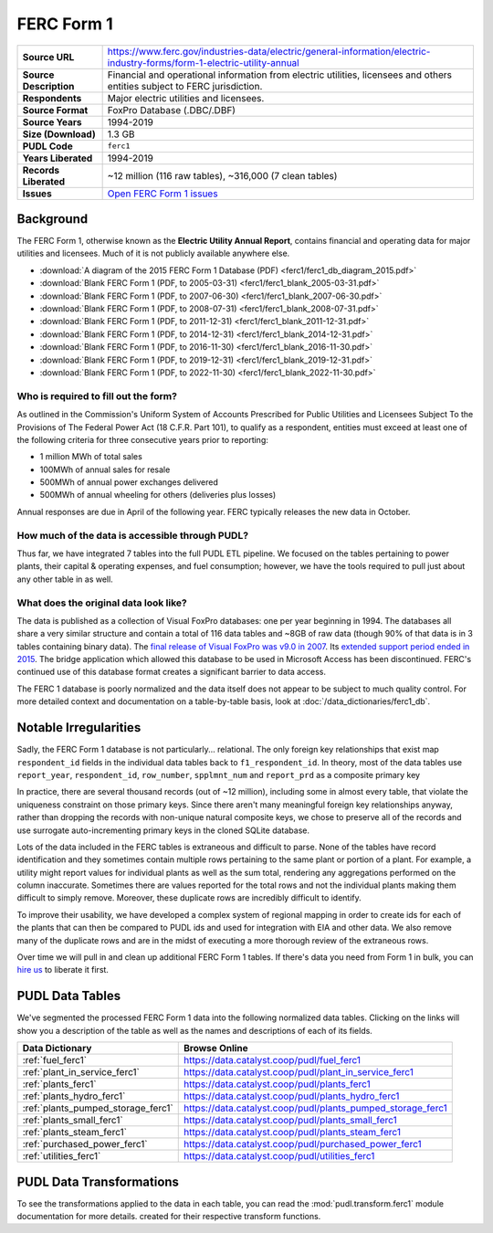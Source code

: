 ===============================================================================
FERC Form 1
===============================================================================

.. list-table::
   :widths: auto
   :header-rows: 0
   :stub-columns: 1

   * - Source URL
     - https://www.ferc.gov/industries-data/electric/general-information/electric-industry-forms/form-1-electric-utility-annual
   * - Source Description
     - Financial and operational information from electric utilities,
       licensees and others entities subject to FERC jurisdiction.
   * - Respondents
     - Major electric utilities and licensees.
   * - Source Format
     - FoxPro Database (.DBC/.DBF)
   * - Source Years
     - 1994-2019
   * - Size (Download)
     - 1.3 GB
   * - PUDL Code
     - ``ferc1``
   * - Years Liberated
     - 1994-2019
   * - Records Liberated
     - ~12 million (116 raw tables), ~316,000 (7 clean tables)
   * - Issues
     - `Open FERC Form 1 issues <https://github.com/catalyst-cooperative/pudl/issues?q=is%3Aissue+is%3Aopen+label%3Aferc1>`__


Background
^^^^^^^^^^

The FERC Form 1, otherwise known as the **Electric Utility Annual Report**, contains
financial and operating data for major utilities and licensees. Much of it is not
publicly available anywhere else.

* :download:`A diagram of the 2015 FERC Form 1 Database (PDF)
  <ferc1/ferc1_db_diagram_2015.pdf>`
* :download:`Blank FERC Form 1 (PDF, to 2005-03-31) <ferc1/ferc1_blank_2005-03-31.pdf>`
* :download:`Blank FERC Form 1 (PDF, to 2007-06-30) <ferc1/ferc1_blank_2007-06-30.pdf>`
* :download:`Blank FERC Form 1 (PDF, to 2008-07-31) <ferc1/ferc1_blank_2008-07-31.pdf>`
* :download:`Blank FERC Form 1 (PDF, to 2011-12-31) <ferc1/ferc1_blank_2011-12-31.pdf>`
* :download:`Blank FERC Form 1 (PDF, to 2014-12-31) <ferc1/ferc1_blank_2014-12-31.pdf>`
* :download:`Blank FERC Form 1 (PDF, to 2016-11-30) <ferc1/ferc1_blank_2016-11-30.pdf>`
* :download:`Blank FERC Form 1 (PDF, to 2019-12-31) <ferc1/ferc1_blank_2019-12-31.pdf>`
* :download:`Blank FERC Form 1 (PDF, to 2022-11-30) <ferc1/ferc1_blank_2022-11-30.pdf>`


Who is required to fill out the form?
-------------------------------------

As outlined in the Commission's Uniform System of Accounts Prescribed for Public
Utilities and Licensees Subject To the Provisions of The Federal Power Act (18 C.F.R.
Part 101), to qualify as a respondent, entities must exceed at least one of the
following criteria for three consecutive years prior to reporting:

* 1 million MWh of total sales
* 100MWh of annual sales for resale
* 500MWh of annual power exchanges delivered
* 500MWh of annual wheeling for others (deliveries plus losses)

Annual responses are due in April of the following year. FERC typically releases the
new data in October.

How much of the data is accessible through PUDL?
------------------------------------------------

Thus far, we have integrated 7 tables into the full PUDL ETL pipeline. We
focused on the tables pertaining to power plants, their capital & operating
expenses, and fuel consumption; however, we have the tools required to pull
just about any other table in as well.


What does the original data look like?
--------------------------------------

.. seealso::

    Explore the full FERC Form 1 dataset at: https://data.catalyst.coop/ferc1

The data is published as a collection of Visual FoxPro databases: one per year
beginning in 1994. The databases all share a very similar structure and contain a total
of 116 data tables and ~8GB of raw data (though 90% of that data is in 3 tables
containing binary data). The `final release of Visual FoxPro was v9.0 in 2007
<https://en.wikipedia.org/wiki/Visual_FoxPro>`__. Its `extended support period ended
in 2015 <https://www.foxpro.co.uk/foxpro-end-of-life-and-you/>`__. The bridge
application which allowed this database to be used in Microsoft Access has been
discontinued. FERC's continued use of this database format creates a significant
barrier to data access.

The FERC 1 database is poorly normalized and the data itself does not appear
to be subject to much quality control. For more detailed context and
documentation on a table-by-table basis, look at
:doc:`/data_dictionaries/ferc1_db`.

Notable Irregularities
^^^^^^^^^^^^^^^^^^^^^^
Sadly, the FERC Form 1 database is not particularly... relational. The only
foreign key relationships that exist map ``respondent_id`` fields in the
individual data tables back to ``f1_respondent_id``. In theory, most of the
data tables use ``report_year``, ``respondent_id``, ``row_number``,
``spplmnt_num`` and ``report_prd`` as a composite primary key


In practice, there are several thousand records (out of ~12 million), including some
in almost every table, that violate the uniqueness constraint on those primary keys.
Since there aren't many meaningful foreign key relationships anyway, rather than
dropping the records with non-unique natural composite keys, we chose to preserve all
of the records and use surrogate auto-incrementing primary keys in the cloned SQLite
database.

Lots of the data included in the FERC tables is extraneous and difficult to parse. None
of the tables have record identification and they sometimes contain multiple rows
pertaining to the same plant or portion of a plant. For example, a utility might report
values for individual plants as well as the sum total, rendering any aggregations
performed on the column inaccurate. Sometimes there are values reported for the total
rows and not the individual plants making them difficult to simply remove. Moreover,
these duplicate rows are incredibly difficult to identify.

To improve their usability, we have developed a complex system of regional mapping in
order to create ids for each of the plants that can then be compared to PUDL ids and
used for integration with EIA and other data. We also remove many of the duplicate rows
and are in the midst of executing a more thorough review of the extraneous rows.

Over time we will pull in and clean up additional FERC Form 1 tables. If there's data
you need from Form 1 in bulk, you can `hire us <https://catalyst.coop/hire-catalyst/>`__
to liberate it first.

PUDL Data Tables
^^^^^^^^^^^^^^^^

We've segmented the processed FERC Form 1 data into the following normalized data
tables. Clicking on the links will show you a description of the table as well as
the names and descriptions of each of its fields.

.. list-table::
   :header-rows: 1
   :widths: auto

   * - Data Dictionary
     - Browse Online
   * - :ref:`fuel_ferc1`
     - https://data.catalyst.coop/pudl/fuel_ferc1
   * - :ref:`plant_in_service_ferc1`
     - https://data.catalyst.coop/pudl/plant_in_service_ferc1
   * - :ref:`plants_ferc1`
     - https://data.catalyst.coop/pudl/plants_ferc1
   * - :ref:`plants_hydro_ferc1`
     - https://data.catalyst.coop/pudl/plants_hydro_ferc1
   * - :ref:`plants_pumped_storage_ferc1`
     - https://data.catalyst.coop/pudl/plants_pumped_storage_ferc1
   * - :ref:`plants_small_ferc1`
     - https://data.catalyst.coop/pudl/plants_small_ferc1
   * - :ref:`plants_steam_ferc1`
     - https://data.catalyst.coop/pudl/plants_steam_ferc1
   * - :ref:`purchased_power_ferc1`
     - https://data.catalyst.coop/pudl/purchased_power_ferc1
   * - :ref:`utilities_ferc1`
     - https://data.catalyst.coop/pudl/utilities_ferc1

PUDL Data Transformations
^^^^^^^^^^^^^^^^^^^^^^^^^

To see the transformations applied to the data in each table, you can read the
:mod:`pudl.transform.ferc1` module documentation for more details. created for their
respective transform functions.
